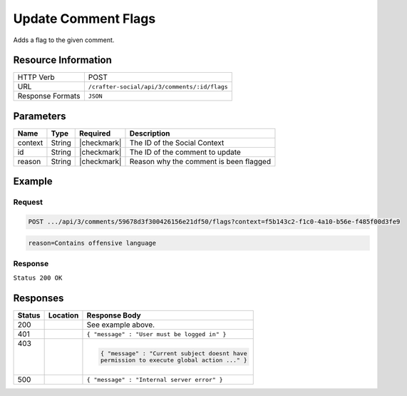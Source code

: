.. _crafter-social-api-ugc-comments-update-flags:

====================
Update Comment Flags
====================

Adds a flag to the given comment.

--------------------
Resource Information
--------------------

+----------------------------+-------------------------------------------------------------------+
|| HTTP Verb                 || POST                                                             |
+----------------------------+-------------------------------------------------------------------+
|| URL                       || ``/crafter-social/api/3/comments/:id/flags``                     |
+----------------------------+-------------------------------------------------------------------+
|| Response Formats          || ``JSON``                                                         |
+----------------------------+-------------------------------------------------------------------+

----------
Parameters
----------

+-------------+----------+---------------+--------------------------------------------+
|| Name       || Type    || Required     || Description                               |
+=============+==========+===============+============================================+
|| context    || String  || |checkmark|  || The ID of the Social Context              |
+-------------+----------+---------------+--------------------------------------------+
|| id         || String  || |checkmark|  || The ID of the comment to update           |
+-------------+----------+---------------+--------------------------------------------+
|| reason     || String  || |checkmark|  || Reason why the comment is been flagged    |
+-------------+----------+---------------+--------------------------------------------+

-------
Example
-------

^^^^^^^
Request
^^^^^^^

.. code-block:: none

  POST .../api/3/comments/59678d3f300426156e21df50/flags?context=f5b143c2-f1c0-4a10-b56e-f485f00d3fe9

.. code-block:: guess

  reason=Contains offensive language

^^^^^^^^
Response
^^^^^^^^

``Status 200 OK``

.. code-block:: json
  :linenos:

  {
    "ancestors": [],
    "targetId": "Welcome",
    "subject": "",
    "body": "This was the first comment in he site!",
    "createdBy": "59667e8abd4787992596ba6b",
    "lastModifiedBy": "59667e8abd4787992596ba6b",
    "createdDate": "2017-07-13T09:09Z",
    "lastModifiedDate": "2017-07-13T15:17Z",
    "anonymousFlag": false,
    "attributes": {},
    "attachments": [
      {
        "md5": "c86b6b1607621afff04b6a9b9048e87b",
        "fileId": "5967c9dd300426156e21df53",
        "contentType": "image/png",
        "fileSize": "144.5 KB",
        "storeName": "/f5b143c2-f1c0-4a10-b56e-f485f00d3fe9/59678d3f300426156e21df50/person1.png",
        "fileName": "person1.png",
        "savedDate": "2017-07-13T13:28Z",
        "fileSizeBytes": 147970,
        "attributes": {
          "owner": "59678d3f300426156e21df50"
        }
      }
    ],
    "moderationStatus": "APPROVED",
    "votesUp": [],
    "votesDown": [],
    "flags": [
      {
        "reason": "Contains offensive language",
        "userId": "59667e8abd4787992596ba6b",
        "_id": "5967e35f300426156e21df58"
      }
    ],
    "_id": "59678d3f300426156e21df50"
  }

---------
Responses
---------

+---------+--------------------------------+-----------------------------------------------------+
|| Status || Location                      || Response Body                                      |
+=========+================================+=====================================================+
|| 200    ||                               || See example above.                                 |
+---------+--------------------------------+-----------------------------------------------------+
|| 401    ||                               || ``{ "message" : "User must be logged in" }``       |
+---------+--------------------------------+-----------------------------------------------------+
|| 403    ||                               | .. code-block:: json                                |
||        ||                               |                                                     |
||        ||                               |   { "message" : "Current subject doesnt have        |
||        ||                               |   permission to execute global action ..." }        |
+---------+--------------------------------+-----------------------------------------------------+
|| 500    ||                               || ``{ "message" : "Internal server error" }``        |
+---------+--------------------------------+-----------------------------------------------------+

